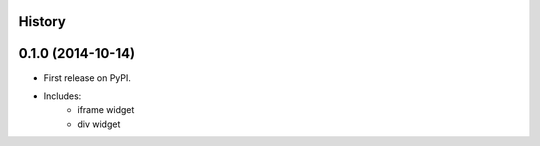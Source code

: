 .. :changelog:

History
-------

0.1.0 (2014-10-14)
---------------------

* First release on PyPI.
* Includes:
    * iframe widget
    * div widget